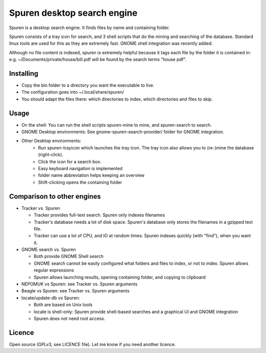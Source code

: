 ===============================
Spuren desktop search engine
===============================

Spuren is a desktop search engine. It finds files by name and containing folder.

Spuren consists of a tray icon for search, and 3 shell scripts that do the mining and searching of the database.
Standard linux tools are used for this as they are extremely fast. GNOME shell integration was recently added.

Although no file content is indexed, spuren is extremely helpful because it tags each file by the folder it is contained in:
e.g. ~/Documents/private/house/bill.pdf will be found by the search terms "house pdf".


------------------
Installing
------------------

* Copy the bin folder to a directory you want the executable to live.
* The configuration goes into ~/.local/share/spuren/
* You should adapt the files there: which directories to index, which directories and files to skip.

------------------
Usage
------------------

* On the shell: You can run the shell scripts spuren-mine to mine, and spuren-search to search.
* GNOME Desktop environments: See gnome-spuren-search-provider/ folder for GNOME integration.
* Other Desktop environments:
   * Run spuren-trayicon which launches the tray icon. The tray icon also allows you to (re-)mine the database (right-click).
   * Click the icon for a search box. 
   * Easy keyboard navigation is implemented
   * folder name abbreviation helps keeping an overview
   * Shift-clicking opens the containing folder

--------------------------------
Comparison to other engines
--------------------------------

* Tracker vs. Spuren

  * Tracker provides full-text search. Spuren only indexes filenames
  * Tracker's database needs a lot of disk space. Spuren's database only stores the filenames in a gzipped text file.
  * Tracker can use a lot of CPU, and IO at random times. Spuren indexes quickly (with "find"), when you want it.

* GNOME search vs. Spuren

  * Both provide GNOME Shell search
  * GNOME search cannot be easily configured what folders and files to index, or not to index. Spuren allows regular expressions
  * Spuren allows launching results, opening containing folder, and copying to clipboard

* NEPOMUK vs Spuren: see Tracker vs. Spuren arguments
* Beagle vs Spuren: see Tracker vs. Spuren arguments
* locate/update-db vs Spuren: 

  * Both are based on Unix tools
  * locate is shell-only: Spuren provide shell-based searches and a graphical UI and GNOME integration
  * Spuren does not need root access.

------------------
Licence
------------------
Open source (GPLv3, see LICENCE file). Let me know if you need another licence.


